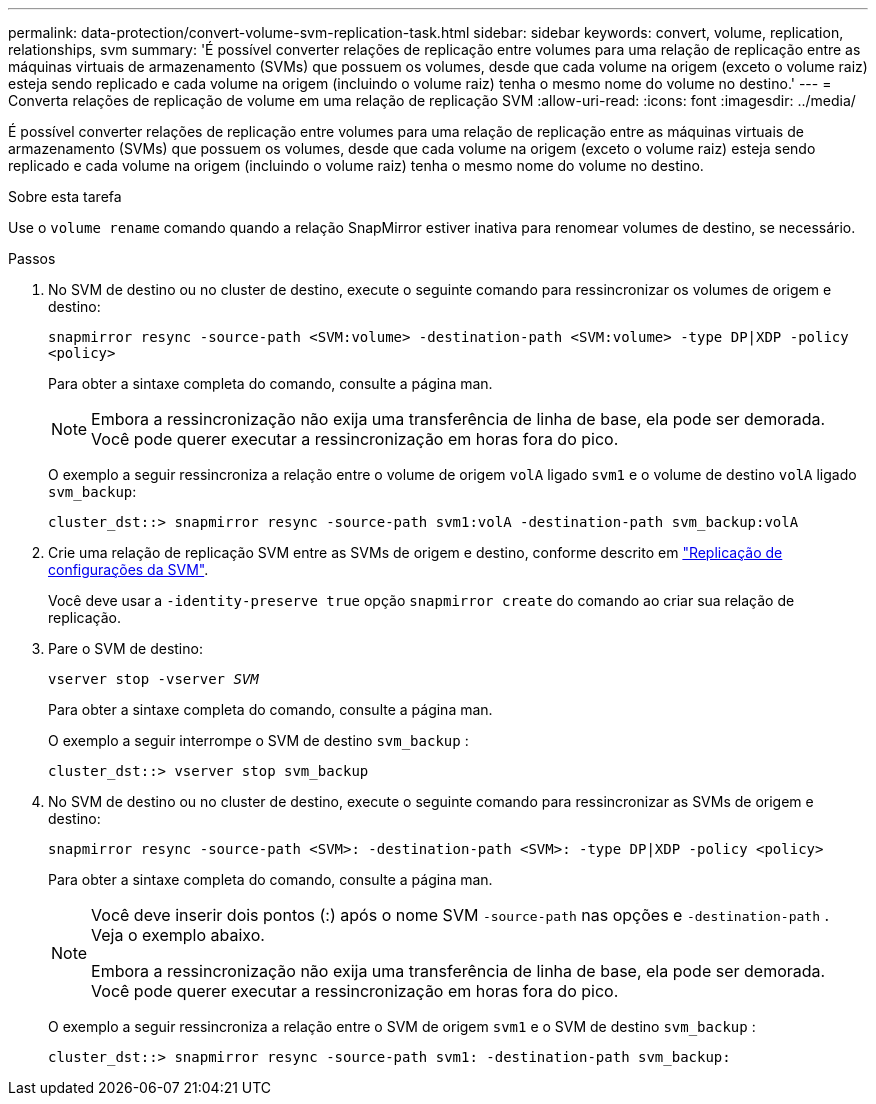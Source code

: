 ---
permalink: data-protection/convert-volume-svm-replication-task.html 
sidebar: sidebar 
keywords: convert, volume, replication, relationships, svm 
summary: 'É possível converter relações de replicação entre volumes para uma relação de replicação entre as máquinas virtuais de armazenamento (SVMs) que possuem os volumes, desde que cada volume na origem (exceto o volume raiz) esteja sendo replicado e cada volume na origem (incluindo o volume raiz) tenha o mesmo nome do volume no destino.' 
---
= Converta relações de replicação de volume em uma relação de replicação SVM
:allow-uri-read: 
:icons: font
:imagesdir: ../media/


[role="lead"]
É possível converter relações de replicação entre volumes para uma relação de replicação entre as máquinas virtuais de armazenamento (SVMs) que possuem os volumes, desde que cada volume na origem (exceto o volume raiz) esteja sendo replicado e cada volume na origem (incluindo o volume raiz) tenha o mesmo nome do volume no destino.

.Sobre esta tarefa
Use o `volume rename` comando quando a relação SnapMirror estiver inativa para renomear volumes de destino, se necessário.

.Passos
. No SVM de destino ou no cluster de destino, execute o seguinte comando para ressincronizar os volumes de origem e destino:
+
`snapmirror resync -source-path <SVM:volume> -destination-path <SVM:volume> -type DP|XDP -policy <policy>`

+
Para obter a sintaxe completa do comando, consulte a página man.

+
[NOTE]
====
Embora a ressincronização não exija uma transferência de linha de base, ela pode ser demorada. Você pode querer executar a ressincronização em horas fora do pico.

====
+
O exemplo a seguir ressincroniza a relação entre o volume de origem `volA` ligado `svm1` e o volume de destino `volA` ligado `svm_backup`:

+
[listing]
----
cluster_dst::> snapmirror resync -source-path svm1:volA -destination-path svm_backup:volA
----
. Crie uma relação de replicação SVM entre as SVMs de origem e destino, conforme descrito em link:replicate-entire-svm-config-task.html["Replicação de configurações da SVM"].
+
Você deve usar a `-identity-preserve true` opção `snapmirror create` do comando ao criar sua relação de replicação.

. Pare o SVM de destino:
+
`vserver stop -vserver _SVM_`

+
Para obter a sintaxe completa do comando, consulte a página man.

+
O exemplo a seguir interrompe o SVM de destino `svm_backup` :

+
[listing]
----
cluster_dst::> vserver stop svm_backup
----
. No SVM de destino ou no cluster de destino, execute o seguinte comando para ressincronizar as SVMs de origem e destino:
+
`snapmirror resync -source-path <SVM>: -destination-path <SVM>: -type DP|XDP -policy <policy>`

+
Para obter a sintaxe completa do comando, consulte a página man.

+
[NOTE]
====
Você deve inserir dois pontos (:) após o nome SVM `-source-path` nas opções e `-destination-path` . Veja o exemplo abaixo.

Embora a ressincronização não exija uma transferência de linha de base, ela pode ser demorada. Você pode querer executar a ressincronização em horas fora do pico.

====
+
O exemplo a seguir ressincroniza a relação entre o SVM de origem `svm1` e o SVM de destino `svm_backup` :

+
[listing]
----
cluster_dst::> snapmirror resync -source-path svm1: -destination-path svm_backup:
----

